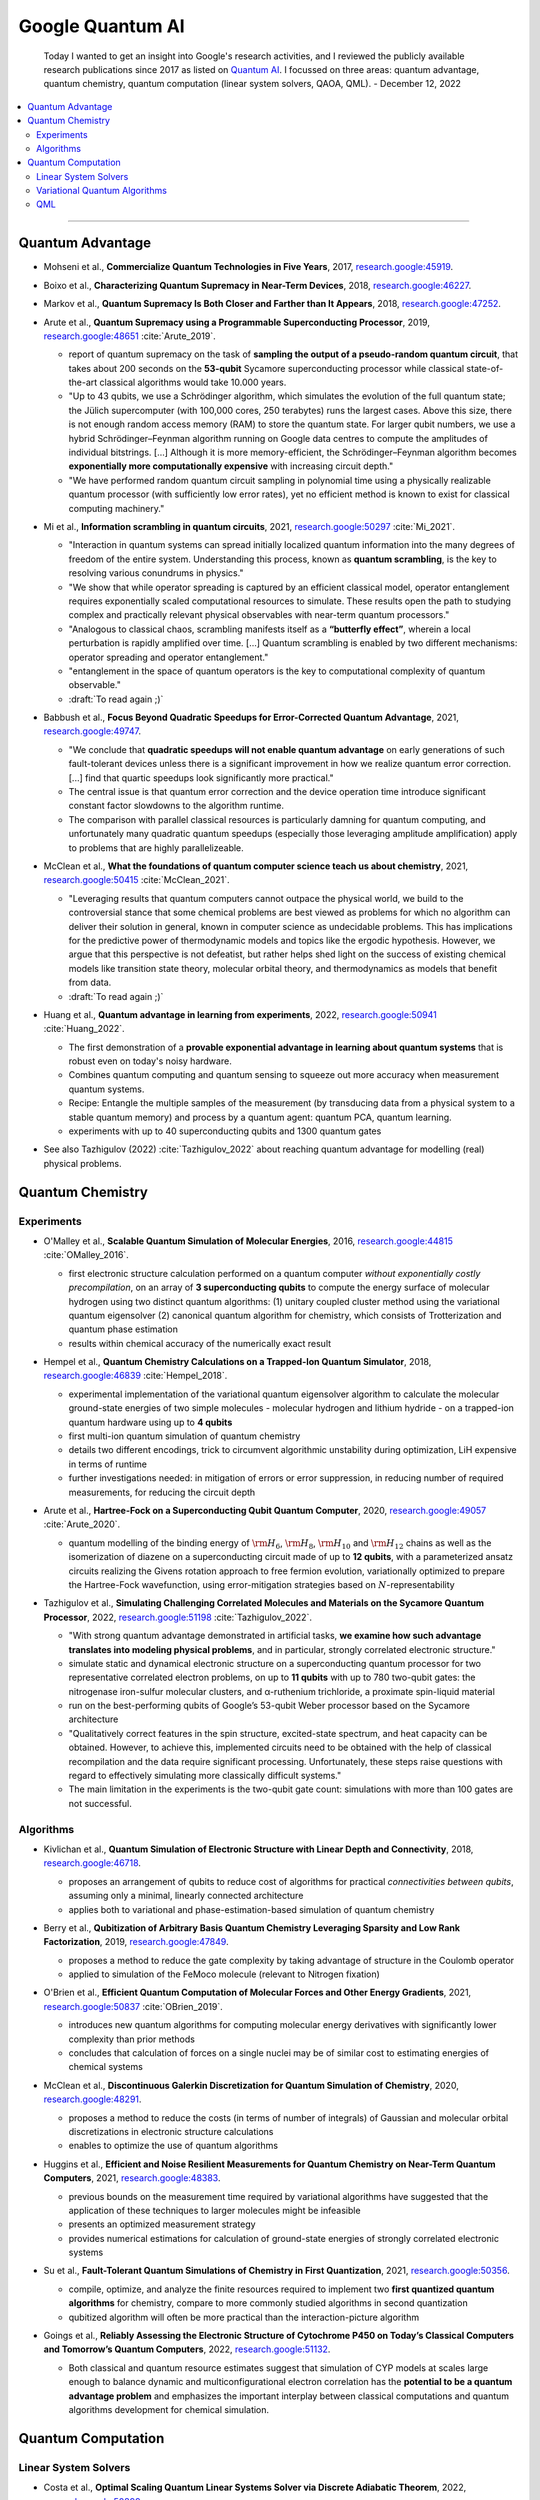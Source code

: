 
Google Quantum AI
=================

  Today I wanted to get an insight into Google's research activities,
  and I reviewed the publicly available research publications since 2017
  as listed on `Quantum AI <https://quantumai.google/research/publications>`_.
  I focussed on three areas: quantum advantage, quantum chemistry,
  quantum computation (linear system solvers, QAOA, QML). - December 12, 2022

.. contents::
    :local:

-----

.. ---------------------------------------------------------------------------

Quantum Advantage
-----------------

- | Mohseni et al., **Commercialize Quantum Technologies in Five Years**, 2017,
    `research.google:45919 <https://research.google/pubs/pub45919>`_.

- | Boixo et al., **Characterizing Quantum Supremacy in Near-Term Devices**, 2018,
    `research.google:46227 <https://research.google/pubs/pub46227>`_.

- | Markov et al., **Quantum Supremacy Is Both Closer and Farther than It Appears**, 2018,
    `research.google:47252 <https://research.google/pubs/pub47252>`_.

- | Arute et al., **Quantum Supremacy using a Programmable Superconducting Processor**, 2019,
    `research.google:48651 <https://research.google/pubs/pub48651>`_
    :cite:`Arute_2019`.

  - report of quantum supremacy on the task of **sampling the output of a pseudo-random quantum circuit**,
    that takes about 200 seconds on the **53-qubit** Sycamore superconducting processor
    while classical state-of-the-art classical algorithms would take 10.000 years.
  - "Up to 43 qubits, we use a Schrödinger algorithm, which simulates the evolution of the full quantum state;
    the Jülich supercomputer (with 100,000 cores, 250 terabytes) runs the largest cases. Above this size,
    there is not enough random access memory (RAM) to store the quantum state. For larger qubit numbers,
    we use a hybrid Schrödinger–Feynman algorithm running on Google data centres to compute
    the amplitudes of individual bitstrings. [...]
    Although it is more memory-efficient, the Schrödinger–Feynman algorithm becomes **exponentially
    more computationally expensive** with increasing circuit depth."
  - "We have performed random quantum circuit sampling in polynomial time using a physically realizable quantum processor
    (with sufficiently low error rates), yet no efficient method is known to exist for classical computing machinery."
  
- | Mi et al., **Information scrambling in quantum circuits**, 2021,
    `research.google:50297 <https://research.google/pubs/pub50297>`_
    :cite:`Mi_2021`.

  - "Interaction in quantum systems can spread initially localized quantum information into the many
    degrees of freedom of the entire system. Understanding this process, known as **quantum scrambling**,
    is the key to resolving various conundrums in physics."
  - "We show that while operator spreading is captured by an efficient classical model,
    operator entanglement requires exponentially scaled computational resources to simulate.
    These results open the path to studying complex and practically relevant physical observables
    with near-term quantum processors."
  - "Analogous to classical chaos, scrambling manifests itself as a **“butterfly effect”**,
    wherein a local perturbation is rapidly amplified over time. [...]
    Quantum scrambling is enabled by two different mechanisms: operator spreading and operator entanglement."
  - "entanglement in the space of quantum operators is the key to computational complexity of quantum observable."
  - :draft:`To read again ;)`

- | Babbush et al., **Focus Beyond Quadratic Speedups for Error-Corrected Quantum Advantage**, 2021,
    `research.google:49747 <https://research.google/pubs/pub49747>`_.

  - "We conclude that **quadratic speedups will not enable quantum advantage** on early generations of such fault-tolerant devices
    unless there is a significant improvement in how we realize quantum error correction. [...]
    find that quartic speedups look significantly more practical."
  - The central issue is that quantum error correction and the device operation time introduce significant constant factor
    slowdowns to the algorithm runtime.
  - The comparison with parallel classical resources is particularly damning for quantum computing,
    and unfortunately many quadratic quantum speedups (especially those leveraging amplitude amplification)
    apply to problems that are highly parallelizeable.

- | McClean et al., **What the foundations of quantum computer science teach us about chemistry**, 2021,
    `research.google:50415 <https://research.google/pubs/pub50415>`_
    :cite:`McClean_2021`.

  - "Leveraging results that quantum computers cannot outpace the physical world, we build to the controversial stance that some chemical problems are best viewed as problems for which no algorithm can deliver their solution in general, known in computer science as undecidable problems. This has implications for the predictive power of thermodynamic models and topics like the ergodic hypothesis. However, we argue that this perspective is not defeatist, but rather helps shed light on the success of existing chemical models like transition state theory, molecular orbital theory, and thermodynamics as models that benefit from data.
  - :draft:`To read again ;)`

- | Huang et al., **Quantum advantage in learning from experiments**, 2022,
    `research.google:50941 <https://research.google/pubs/pub50941>`_
    :cite:`Huang_2022`.

  - The first demonstration of a **provable exponential advantage in learning about quantum systems**
    that is robust even on today's noisy hardware.
  - Combines quantum computing and quantum sensing to squeeze out more accuracy when measurement quantum systems.
  - Recipe: Entangle the multiple samples of the measurement (by transducing data from a physical system to a stable quantum memory)
    and process by a quantum agent: quantum PCA, quantum learning.
  - experiments with up to 40 superconducting qubits and 1300 quantum gates
  
- See also Tazhigulov (2022) :cite:`Tazhigulov_2022` about reaching quantum advantage for modelling (real) physical problems.

.. ---------------------------------------------------------------------------

Quantum Chemistry
-----------------

Experiments
^^^^^^^^^^^

- | O'Malley et al., **Scalable Quantum Simulation of Molecular Energies**, 2016,
    `research.google:44815 <https://research.google/pubs/pub44815>`_
    :cite:`OMalley_2016`.
  
  - first electronic structure calculation performed on a quantum computer *without exponentially costly precompilation*,
    on an array of **3 superconducting qubits** to compute the energy surface of molecular hydrogen
    using two distinct quantum algorithms:
    (1) unitary coupled cluster method using the variational quantum eigensolver
    (2) canonical quantum algorithm for chemistry, which consists of Trotterization and quantum phase estimation
  - results within chemical accuracy of the numerically exact result

- | Hempel et al., **Quantum Chemistry Calculations on a Trapped-Ion Quantum Simulator**, 2018,
    `research.google:46839 <https://research.google/pubs/pub46839>`_
    :cite:`Hempel_2018`.
  
  - experimental implementation of the variational quantum eigensolver algorithm
    to calculate the molecular ground-state energies of two simple molecules -
    molecular hydrogen and lithium hydride -
    on a trapped-ion quantum hardware using up to **4 qubits**
  - first multi-ion quantum simulation of quantum chemistry
  - details two different encodings,
    trick to circumvent algorithmic unstability during optimization,
    LiH expensive in terms of runtime
  - further investigations needed: in mitigation of errors or error suppression,
    in reducing number of required measurements, for reducing the circuit depth

- | Arute et al., **Hartree-Fock on a Superconducting Qubit Quantum Computer**, 2020,
    `research.google:49057 <https://research.google/pubs/pub49057>`_
    :cite:`Arute_2020`.
  
  - quantum modelling of the binding energy of
    :math:`{\rm H}_6`, :math:`{\rm H}_8`, :math:`{\rm H}_{10}` and :math:`{\rm H}_{12}` chains
    as well as the isomerization of diazene on a superconducting circuit made of up to **12 qubits**,
    with a parameterized ansatz circuits realizing the Givens rotation approach to free fermion evolution,
    variationally optimized to prepare the Hartree-Fock wavefunction,
    using error-mitigation strategies based on :math:`N`-representability 

- | Tazhigulov et al., **Simulating Challenging Correlated Molecules and Materials on the Sycamore Quantum Processor**, 2022,
    `research.google:51198 <https://research.google/pubs/pub51198>`_
    :cite:`Tazhigulov_2022`.
  
  - "With strong quantum advantage demonstrated in artificial tasks, **we examine how such advantage translates
    into modeling physical problems**, and in particular, strongly correlated electronic structure."
  - simulate static and dynamical electronic structure on a superconducting quantum processor
    for two representative correlated electron problems, on up to **11 qubits** with up to 780 two-qubit gates:
    the nitrogenase iron-sulfur molecular clusters, and α-ruthenium trichloride, a proximate spin-liquid material
  - run on the best-performing qubits of Google’s 53-qubit Weber processor based on the Sycamore architecture
  - "Qualitatively correct features in the spin structure, excited-state spectrum, and heat capacity can be obtained.
    However, to achieve this, implemented circuits need to be obtained with the help of classical recompilation and
    the data require significant processing. Unfortunately, these steps raise questions with regard to effectively simulating
    more classically difficult systems."
  - The main limitation in the experiments is the two-qubit gate count: simulations with more than 100 gates are not successful.


Algorithms
^^^^^^^^^^

- | Kivlichan et al., **Quantum Simulation of Electronic Structure with Linear Depth and Connectivity**, 2018,
    `research.google:46718 <https://research.google/pubs/pub46718>`_.
  
  - proposes an arrangement of qubits to reduce cost of algorithms for practical *connectivities between qubits*,
    assuming only a minimal, linearly connected architecture
  - applies both to variational and phase-estimation-based simulation of quantum chemistry

- | Berry et al., **Qubitization of Arbitrary Basis Quantum Chemistry Leveraging Sparsity and Low Rank Factorization**, 2019,
    `research.google:47849 <https://research.google/pubs/pub47849>`_.
  
  - proposes a method to reduce the gate complexity by taking advantage of structure in the Coulomb operator
  - applied to simulation of the FeMoco molecule (relevant to Nitrogen fixation)

- | O'Brien et al., **Efficient Quantum Computation of Molecular Forces and Other Energy Gradients**, 2021,
    `research.google:50837 <https://research.google/pubs/pub50837>`_
    :cite:`OBrien_2019`.

  - introduces new quantum algorithms for computing molecular energy derivatives
    with significantly lower complexity than prior methods
  - concludes that calculation of forces on a single nuclei may be of similar cost to estimating energies of chemical systems
  
- | McClean et al., **Discontinuous Galerkin Discretization for Quantum Simulation of Chemistry**, 2020,
    `research.google:48291 <https://research.google/pubs/pub48291>`_.

  - proposes a method to reduce the costs (in terms of number of integrals) of Gaussian and molecular orbital discretizations
    in electronic structure calculations
  - enables to optimize the use of quantum algorithms

- | Huggins et al., **Efficient and Noise Resilient Measurements for Quantum Chemistry on Near-Term Quantum Computers**, 2021,
    `research.google:48383 <https://research.google/pubs/pub48383>`_.

  - previous bounds on the measurement time required by variational algorithms have suggested
    that the application of these techniques to larger molecules might be infeasible
  - presents an optimized measurement strategy
  - provides numerical estimations for calculation of ground-state energies of strongly correlated electronic systems

- | Su et al., **Fault-Tolerant Quantum Simulations of Chemistry in First Quantization**, 2021,
    `research.google:50356 <https://research.google/pubs/pub50356>`_.

  - compile, optimize, and analyze the finite resources required to implement two **first quantized quantum algorithms** for chemistry,
    compare to more commonly studied algorithms in second quantization
  - qubitized algorithm will often be more practical than the interaction-picture algorithm

- | Goings et al., **Reliably Assessing the Electronic Structure of Cytochrome P450 on Today’s Classical Computers
    and Tomorrow’s Quantum Computers**, 2022,
    `research.google:51132 <https://research.google/pubs/pub51132>`_.

  - Both classical and quantum resource estimates suggest that simulation of CYP models at scales large enough
    to balance dynamic and multiconfigurational electron correlation has the **potential to be a quantum advantage problem** and
    emphasizes the important interplay between classical computations and quantum algorithms development for chemical simulation.

.. ---------------------------------------------------------------------------

Quantum Computation
-------------------

Linear System Solvers
^^^^^^^^^^^^^^^^^^^^^

- | Costa et al., **Optimal Scaling Quantum Linear Systems Solver via Discrete Adiabatic Theorem**, 2022,
    `research.google:50899 <https://research.google/pubs/pub50899>`_.

  - "Recently, several approaches to solving linear systems on a quantum computer have been formulated
    in terms of the quantum adiabatic theorem for a continuously varying Hamiltonian. [...]
    Here, we prove a rigorous form of the adiabatic theorem
    that bounds the error in terms of the spectral gap for intrinsically discrete-time evolutions. In combination
    with the qubitized quantum walk, our discrete adiabatic theorem gives a speed-up for all adiabatic algorithms."
  
  - Provides an overview table over
    "The history of the lowest-scaling algorithms for solving linear systems of equations on a quantum computer."

Variational Quantum Algorithms
^^^^^^^^^^^^^^^^^^^^^^^^^^^^^^

- | Rieffel et al., **XY-mixers: analytical and numerical results for QAOA**, 2020,
    `research.google:49033 <https://research.google/pubs/pub49033>`_.

  - "This work explores strategies for enforcing hard constraints by using XY-hamiltonians as the mixer."

- | McClean et al., **Low-Depth Mechanisms for Quantum Optimization**, 2021,
    `research.google:49421 <https://research.google/pubs/pub49421>`_
    :cite:`McClean_2021b`.

  - "In this work, we develop intuitive constructions for a large class of these [optimization] algorithms based on connections to simple dynamics of quantum systems, quantum walks, and classical continuous relaxations. We focus on developing a language and tools connected with kinetic energy on a graph for understanding the physical mechanisms of success and failure to guide algorithmic improvement.
    This physical language, in combination with uniqueness results related to unitarity, allow us to identify some potential pitfalls from kinetic energy fundamentally opposing the goal of optimization. [...]
    Kinetic energy and graph Laplacian perspectives provide new insights to common initialization and optimal solutions in QAOA as well as new methods for more effective layerwise training. [...]
    Connections to classical methods of continuous extensions, homotopy methods, and iterated rounding suggest new directions for research in quantum optimization."
  
- | Cerezo et al., **Variational Quantum Algorithms**, 2021,
    `research.google:49853 <https://research.google/pubs/pub49853>`_
    :cite:`Cerezo_2021`.

  - "VQAs have now been proposed for essentially all applications that researchers have envisioned
    for quantum computers, and they appear to the best hope for obtaining quantum advantage."

  - Provides an overview of *ansätze* (e.g. *hardware efficient*, *variational hamiltonian*, *unitary coupled cluster* etc.), gradient evaluation, optimizers, applications (chemistry and materials science, optimization, mathematical solvers, machine learning).
  
  - Lists challenges faced by VQA: trainability (*barren plateaus*), efficiency, accuracy.
  
  - "QAOA may be a good candidate VQA to find usage in the fault-tolerant era,
    albeit with caveats about the overhead."
  
QML
^^^

- | Verdon et al., **Learning to learn with quantum neural networks via classical neural networks**, 2019,
    `research.google: <https://research.google/pubs/pub>`_.

  - "One such challenge is finding good parameter initialization heuristics that ensure rapid and consistent convergence to local minima of the parameterized quantum circuit landscape. In this work, we train classical neural networks to assist in the quantum learning process, also know as meta-learning, to rapidly find approximate optima in the parameter landscape for several classes of quantum variational algorithms."

- | Broughton et al., **TensorFlow Quantum: A Software Framework for Quantum Machine Learning**, 2020,
    `research.google:49371 <https://research.google/pubs/pub49371>`_.

  - "We introduce TensorFlow Quantum (TFQ), an open source library for the rapid prototyping
    of hybrid quantum-classical models for classical or quantum data. [...]
    We illustrate TFQ functionalities via several basic applications including supervised learning for quantum
    classification, quantum control, simulating noisy quantum circuits, and quantum approximate optimization.
    Moreover, we demonstrate how one can apply TFQ to tackle advanced quantum learning tasks [...]."

- | Huang et al., **Power of data in quantum machine learning**, 2021,
    `research.google:49725 <https://research.google/pubs/pub49725>`_.

  - This paper is about **learning quantum models**.
  - Data can elevate classical [machine learning] models to rival quantum models, even when the quantum circuits generating the data are hard to compute classically.
  - Following these constructions, in numerical experiments, we find that a variety of common quantum models in the literature perform similarly or worse than classical ML on both classical and quantum datasets due to a small geometric difference.
  - With the large geometric difference endowed by the projected quantum model, we are able to construct engineered datasets to demonstrate large prediction advantage over common classical ML models

.. ---------------------------------------------------------------------------
